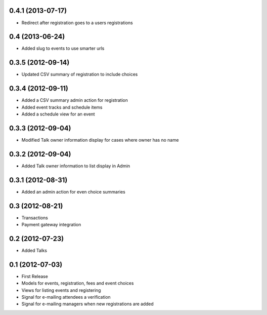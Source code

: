 0.4.1 (2013-07-17)
------------------

* Redirect after registration goes to a users registrations

0.4 (2013-06-24)
----------------

* Added slug to events to use smarter urls

0.3.5 (2012-09-14)
------------------

* Updated CSV summary of registration to include choices

0.3.4 (2012-09-11)
------------------

* Added a CSV summary admin action for registration
* Added event tracks and schedule items
* Added a schedule view for an event

0.3.3 (2012-09-04)
------------------

* Modified Talk owner information display for cases where owner has no name

0.3.2 (2012-09-04)
------------------

* Added Talk owner information to list display in Admin

0.3.1 (2012-08-31)
------------------

* Added an admin action for even choice summaries

0.3 (2012-08-21)
----------------

* Transactions
* Payment gateway integration

0.2 (2012-07-23)
----------------

* Added Talks

0.1 (2012-07-03)
----------------

* First Release
* Models for events, registration, fees and event choices
* Views for listing events and registering
* Signal for e-mailing attendees a verification
* Signal for e-mailing managers when new registrations are added

